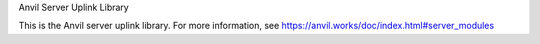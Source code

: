 Anvil Server Uplink Library

This is the Anvil server uplink library. For more information, see https://anvil.works/doc/index.html#server_modules


